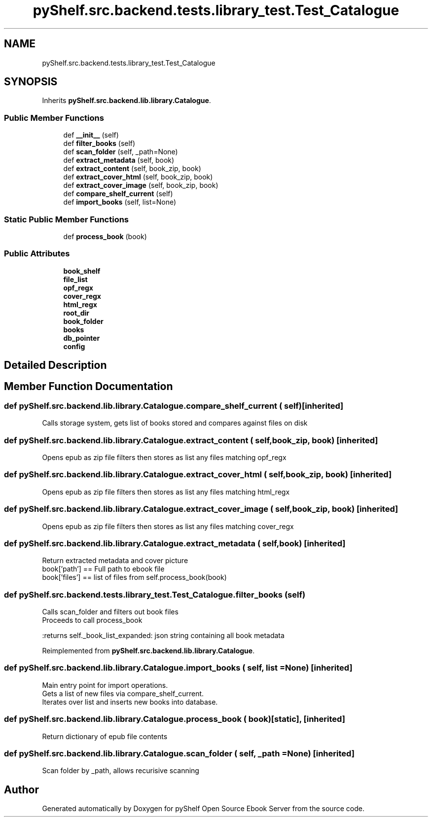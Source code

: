 .TH "pyShelf.src.backend.tests.library_test.Test_Catalogue" 3 "Sun Dec 15 2019" "Version 0.3.0" "pyShelf Open Source Ebook Server" \" -*- nroff -*-
.ad l
.nh
.SH NAME
pyShelf.src.backend.tests.library_test.Test_Catalogue
.SH SYNOPSIS
.br
.PP
.PP
Inherits \fBpyShelf\&.src\&.backend\&.lib\&.library\&.Catalogue\fP\&.
.SS "Public Member Functions"

.in +1c
.ti -1c
.RI "def \fB__init__\fP (self)"
.br
.ti -1c
.RI "def \fBfilter_books\fP (self)"
.br
.ti -1c
.RI "def \fBscan_folder\fP (self, _path=None)"
.br
.ti -1c
.RI "def \fBextract_metadata\fP (self, book)"
.br
.ti -1c
.RI "def \fBextract_content\fP (self, book_zip, book)"
.br
.ti -1c
.RI "def \fBextract_cover_html\fP (self, book_zip, book)"
.br
.ti -1c
.RI "def \fBextract_cover_image\fP (self, book_zip, book)"
.br
.ti -1c
.RI "def \fBcompare_shelf_current\fP (self)"
.br
.ti -1c
.RI "def \fBimport_books\fP (self, list=None)"
.br
.in -1c
.SS "Static Public Member Functions"

.in +1c
.ti -1c
.RI "def \fBprocess_book\fP (book)"
.br
.in -1c
.SS "Public Attributes"

.in +1c
.ti -1c
.RI "\fBbook_shelf\fP"
.br
.ti -1c
.RI "\fBfile_list\fP"
.br
.ti -1c
.RI "\fBopf_regx\fP"
.br
.ti -1c
.RI "\fBcover_regx\fP"
.br
.ti -1c
.RI "\fBhtml_regx\fP"
.br
.ti -1c
.RI "\fBroot_dir\fP"
.br
.ti -1c
.RI "\fBbook_folder\fP"
.br
.ti -1c
.RI "\fBbooks\fP"
.br
.ti -1c
.RI "\fBdb_pointer\fP"
.br
.ti -1c
.RI "\fBconfig\fP"
.br
.in -1c
.SH "Detailed Description"
.PP
.SH "Member Function Documentation"
.PP
.SS "def pyShelf\&.src\&.backend\&.lib\&.library\&.Catalogue\&.compare_shelf_current ( self)\fC [inherited]\fP"

.PP
.nf
Calls storage system, gets list of books stored and compares against files on disk

.fi
.PP

.SS "def pyShelf\&.src\&.backend\&.lib\&.library\&.Catalogue\&.extract_content ( self,  book_zip,  book)\fC [inherited]\fP"

.PP
.nf
Opens epub as zip file filters then stores as list any files matching opf_regx

.fi
.PP

.SS "def pyShelf\&.src\&.backend\&.lib\&.library\&.Catalogue\&.extract_cover_html ( self,  book_zip,  book)\fC [inherited]\fP"

.PP
.nf
Opens epub as zip file filters then stores as list any files matching html_regx

.fi
.PP

.SS "def pyShelf\&.src\&.backend\&.lib\&.library\&.Catalogue\&.extract_cover_image ( self,  book_zip,  book)\fC [inherited]\fP"

.PP
.nf
Opens epub as zip file filters then stores as list any files matching cover_regx

.fi
.PP

.SS "def pyShelf\&.src\&.backend\&.lib\&.library\&.Catalogue\&.extract_metadata ( self,  book)\fC [inherited]\fP"

.PP
.nf
Return extracted metadata and cover picture
book['path'] == Full path to ebook file
book['files'] == list of files from self.process_book(book)

.fi
.PP

.SS "def pyShelf\&.src\&.backend\&.tests\&.library_test\&.Test_Catalogue\&.filter_books ( self)"

.PP
.nf
Calls scan_folder and filters out book files
Proceeds to call process_book

:returns self._book_list_expanded: json string containing all book metadata

.fi
.PP

.PP
Reimplemented from \fBpyShelf\&.src\&.backend\&.lib\&.library\&.Catalogue\fP\&.
.SS "def pyShelf\&.src\&.backend\&.lib\&.library\&.Catalogue\&.import_books ( self,  list = \fCNone\fP)\fC [inherited]\fP"

.PP
.nf
Main entry point for import operations.
Gets a list of new files via compare_shelf_current.
Iterates over list and inserts new books into database.

.fi
.PP

.SS "def pyShelf\&.src\&.backend\&.lib\&.library\&.Catalogue\&.process_book ( book)\fC [static]\fP, \fC [inherited]\fP"

.PP
.nf
Return dictionary of epub file contents
.fi
.PP

.SS "def pyShelf\&.src\&.backend\&.lib\&.library\&.Catalogue\&.scan_folder ( self,  _path = \fCNone\fP)\fC [inherited]\fP"

.PP
.nf
Scan folder by _path, allows recurisive scanning

.fi
.PP


.SH "Author"
.PP
Generated automatically by Doxygen for pyShelf Open Source Ebook Server from the source code\&.

